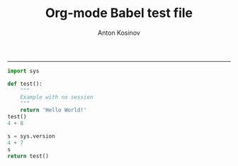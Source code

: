 #+TITLE:Org-mode Babel test file 
#+AUTHOR: Anton Kosinov
#+email: a.s.kosinov@gmail.com
#+INFOJS_OPT: 
#+BABEL: :session *Py* :cache yes :results output graphics :exports both :tangle yes 
-----
#+BEGIN_SRC python :session *Py*
  import sys
  
  def test():
      """
      Example with no session
      """
      return 'Hello World!'
  test()
  4 + 8
#+END_SRC

#+RESULTS:
: 12

#+BEGIN_SRC python :session *Py*
  s = sys.version
  4 + 7
  s
  return test()

#+END_SRC

#+RESULTS:
: 3.4.3 (default, Oct 14 2015, 20:33:09) 
: [GCC 4.8.4]

